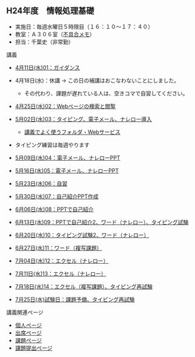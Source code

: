 ** H24年度　情報処理基礎

-  実施日：毎週水曜日５時限目（１６：１０〜１７：４０）
-  教室：Ａ３０６室（[[./不具合メモ.org][不具合メモ]]）
-  担当：千葉史（非常勤）

**** 講義

-  [[./4月11日(水)01：ガイダンス.org][4月11日(水)01：ガイダンス]]
-  4月18日(水)：休講 → この日の補講はおこなわないことにしました。

   -  その代わり、課題が遅れている人は、空きコマで自習してください。

-  [[./4月25日(水)02：Webページの検索と閲覧.org][4月25日(水)02：Webページの検索と閲覧]]
-  [[./5月02日(水)03：タイピング、電子メール、ナレロー導入.org][5月02日(水)03：タイピング、電子メール、ナレロー導入]]

   -  [[./講義でよく使うフォルダ・Webサービス.org][講義でよく使うフォルダ・Webサービス]]

-  タイピング練習は毎週やります
-  [[./5月09日(水)04：電子メール、ナレローPPT.org][5月09日(水)04：電子メール、ナレローPPT]]
-  [[./5月16日(水)05：電子メール、ナレローPPT.org][5月16日(水)05：電子メール、ナレローPPT]]
-  [[./5月23日(水)06：自習.org][5月23日(水)06：自習]]
-  [[./5月30日(水)07：自己紹介PPT作成.org][5月30日(水)07：自己紹介PPT作成]]
-  [[./6月06日(水)08：PPTで自己紹介.org][6月06日(水)08：PPTで自己紹介]]
-  [[./6月13日(水)09：PPTで自己紹介2、ワード（ナレロー）、タイピング試験.org][6月13日(水)09：PPTで自己紹介2、ワード（ナレロー）、タイピング試験]]
-  [[./6月20日(水)10：タイピング試験2、ワード（ナレロー）.org][6月20日(水)10：タイピング試験2、ワード（ナレロー）]]
-  [[./6月27日(水)11：ワード（複写課題）.org][6月27日(水)11：ワード（複写課題）]]
-  [[./7月04日(水)12：エクセル（ナレロー）.org][7月04日(水)12：エクセル（ナレロー）]]
-  [[./7月11日(水)13：エクセル（ナレロー）.org][7月11日(水)13：エクセル（ナレロー）]]
-  [[./7月18日(水)14：エクセル（複写課題）、タイピング再試験.org][7月18日(水)14：エクセル（複写課題）、タイピング再試験]]
-  [[./7月25日(水)試験日：課題予備、タイピング再試験.org][7月25日(水)試験日：課題予備、タイピング再試験]]

**** 講義関連ページ

-  [[./個人ページ.org][個人ページ]]
-  [[./出席ページ.org][出席ページ]]
-  [[./課題ページ.org][課題ページ]]
-  [[./課題提出ページ.org][課題提出ページ]]


